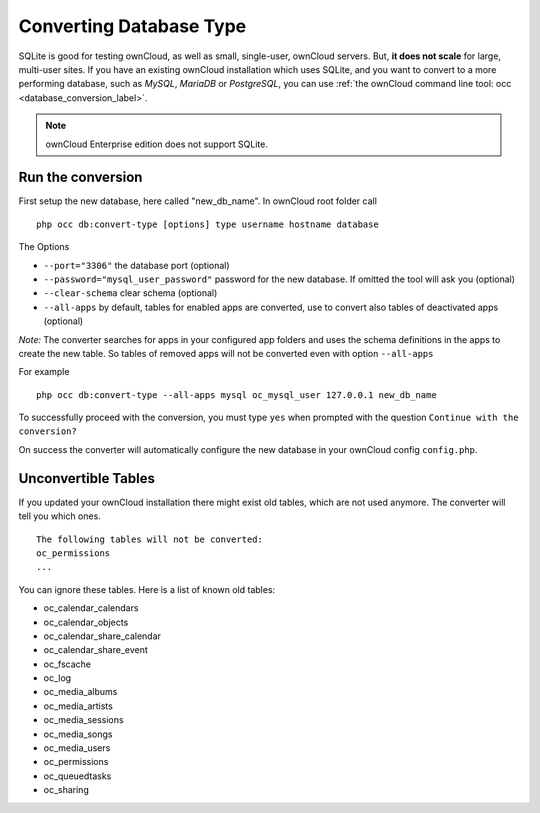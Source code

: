 ========================
Converting Database Type
========================

SQLite is good for testing ownCloud, as well as small, single-user, ownCloud servers. 
But, **it does not scale** for large, multi-user sites.
If you have an existing ownCloud installation which uses SQLite, and you want to convert to a more performing database, such as *MySQL*, *MariaDB* or *PostgreSQL*, you can use :ref:`the ownCloud command line tool: occ <database_conversion_label>`. 

.. note:: ownCloud Enterprise edition does not support SQLite.

Run the conversion
------------------

First setup the new database, here called "new_db_name".
In ownCloud root folder call

::

  php occ db:convert-type [options] type username hostname database

The Options

* ``--port="3306"``                       the database port (optional)
* ``--password="mysql_user_password"``    password for the new database. If omitted the tool will ask you (optional)
* ``--clear-schema``                      clear schema (optional)
* ``--all-apps``                          by default, tables for enabled apps are converted, use to convert also tables of deactivated apps (optional)

*Note:* The converter searches for apps in your configured app folders and uses 
the schema definitions in the apps to create the new table. So tables of removed 
apps will not be converted even with option ``--all-apps``

For example

::

  php occ db:convert-type --all-apps mysql oc_mysql_user 127.0.0.1 new_db_name

To successfully proceed with the conversion, you must type ``yes`` when prompted 
with the question ``Continue with the conversion?``

On success the converter will automatically configure the new database in your 
ownCloud config ``config.php``.

Unconvertible Tables
--------------------

If you updated your ownCloud installation there might exist old tables, which 
are not used anymore. The converter will tell you which ones.

::


  The following tables will not be converted:
  oc_permissions
  ...

You can ignore these tables.
Here is a list of known old tables:

* oc_calendar_calendars
* oc_calendar_objects
* oc_calendar_share_calendar
* oc_calendar_share_event
* oc_fscache
* oc_log
* oc_media_albums
* oc_media_artists
* oc_media_sessions
* oc_media_songs
* oc_media_users
* oc_permissions
* oc_queuedtasks
* oc_sharing